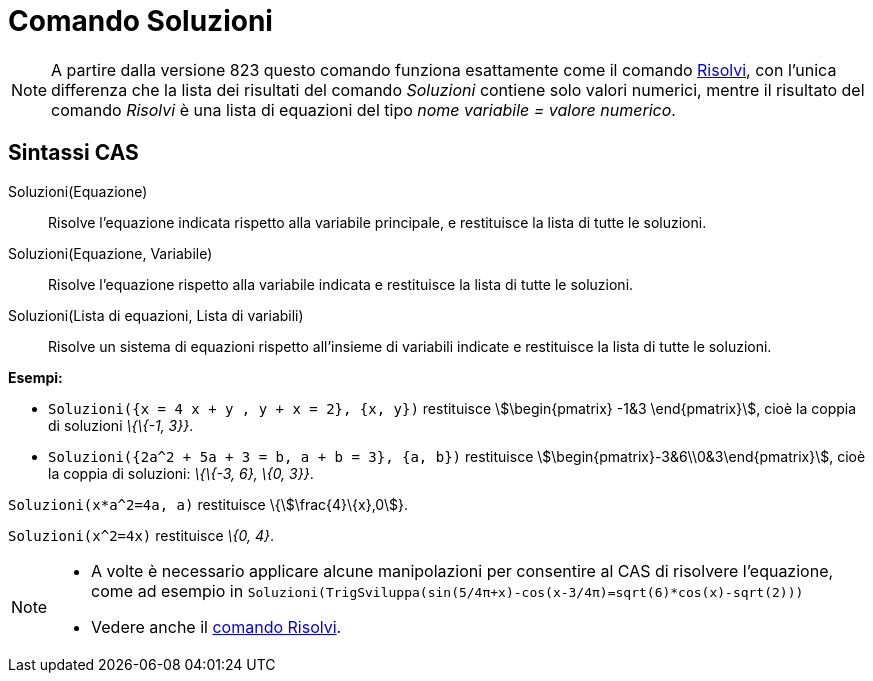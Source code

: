 = Comando Soluzioni
:page-en: commands/Solutions
ifdef::env-github[:imagesdir: /it/modules/ROOT/assets/images]

[NOTE]
====

A partire dalla versione 823 questo comando funziona esattamente come il comando xref:/commands/Risolvi.adoc[Risolvi],
con l'unica differenza che la lista dei risultati del comando _Soluzioni_ contiene solo valori numerici, mentre il
risultato del comando _Risolvi_ è una lista di equazioni del tipo _nome variabile = valore numerico_.

====

== Sintassi CAS

Soluzioni(Equazione)::
  Risolve l'equazione indicata rispetto alla variabile principale, e restituisce la lista di tutte le soluzioni.
Soluzioni(Equazione, Variabile)::
  Risolve l'equazione rispetto alla variabile indicata e restituisce la lista di tutte le soluzioni.
Soluzioni(Lista di equazioni, Lista di variabili)::
  Risolve un sistema di equazioni rispetto all'insieme di variabili indicate e restituisce la lista di tutte le
  soluzioni.

[EXAMPLE]
====

*Esempi:*

* `++Soluzioni({x = 4 x + y , y + x = 2}, {x, y})++` restituisce stem:[\begin{pmatrix} -1&3 \end{pmatrix}], cioè la
coppia di soluzioni _\{\{-1, 3}}_.
* `++Soluzioni({2a^2 + 5a + 3 = b, a + b = 3}, {a, b})++` restituisce stem:[\begin{pmatrix}-3&6\\0&3\end{pmatrix}],
cioè la coppia di soluzioni: _\{\{-3, 6}, \{0, 3}}_.

====

[EXAMPLE]
====

`++Soluzioni(x*a^2=4a, a)++` restituisce \{stem:[\frac{4}\{x},0]}.

====

[EXAMPLE]
====

`++Soluzioni(x^2=4x)++` restituisce _\{0, 4}_.

====

[NOTE]
====

* A volte è necessario applicare alcune manipolazioni per consentire al CAS di risolvere l'equazione, come ad esempio in
`++ Soluzioni(TrigSviluppa(sin(5/4π+x)-cos(x-3/4π)=sqrt(6)*cos(x)-sqrt(2))) ++`
* Vedere anche il xref:/commands/Risolvi.adoc[comando Risolvi].

====
